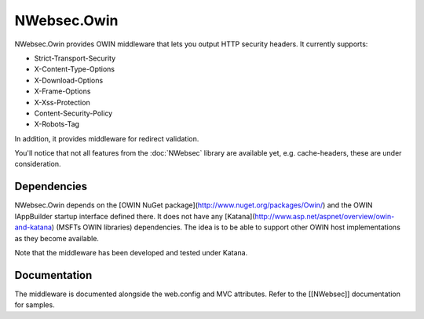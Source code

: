 ############
NWebsec.Owin
############

NWebsec.Owin provides OWIN middleware that lets you output HTTP security headers. It currently supports:

* Strict-Transport-Security
* X-Content-Type-Options
* X-Download-Options
* X-Frame-Options
* X-Xss-Protection
* Content-Security-Policy
* X-Robots-Tag

In addition, it provides middleware for redirect validation.

You'll notice that not all features from the :doc:`NWebsec` library are available yet, e.g. cache-headers, these are under consideration.

************
Dependencies
************
NWebsec.Owin depends on the [OWIN NuGet package](http://www.nuget.org/packages/Owin/) and the OWIN IAppBuilder startup interface defined there. It does not have any [Katana](http://www.asp.net/aspnet/overview/owin-and-katana) (MSFTs OWIN libraries) dependencies. The idea is to be able to support other OWIN host implementations as they become available.

Note that the middleware has been developed and tested under Katana.

*************
Documentation
*************

The middleware is documented alongside the web.config and MVC attributes. Refer to the [[NWebsec]] documentation for samples.
